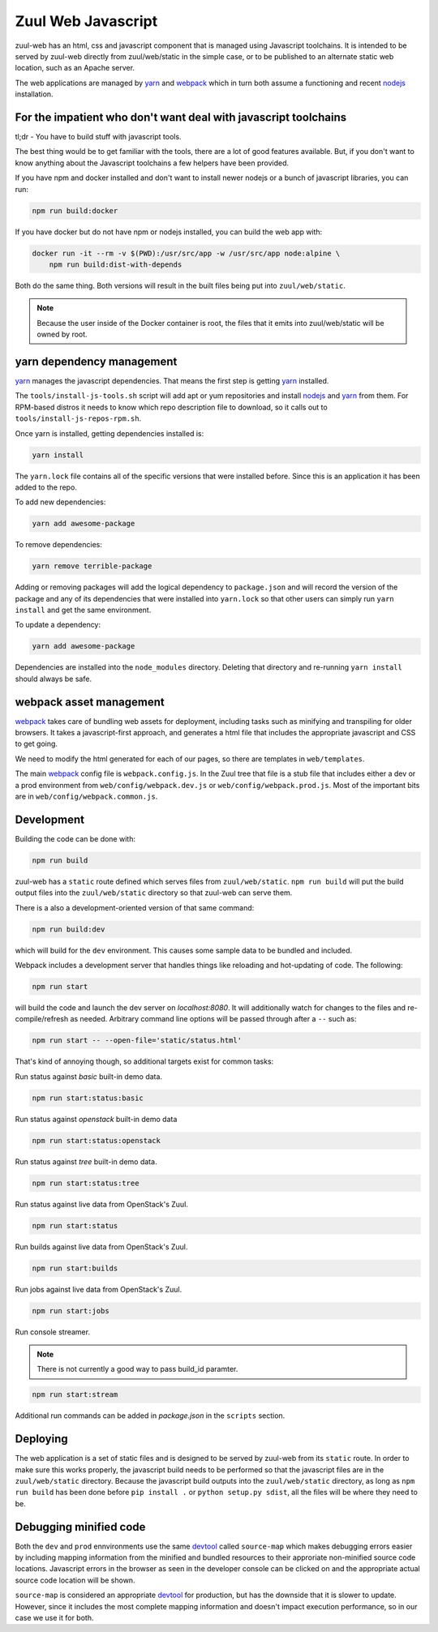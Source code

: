Zuul Web Javascript
===================

zuul-web has an html, css and javascript component that is managed
using Javascript toolchains. It is intended to be served by zuul-web
directly from zuul/web/static in the simple case, or to be published to
an alternate static web location, such as an Apache server.

The web applications are managed by `yarn`_ and `webpack`_ which in turn both
assume a functioning and recent `nodejs`_ installation.

For the impatient who don't want deal with javascript toolchains
----------------------------------------------------------------

tl;dr - You have to build stuff with javascript tools.

The best thing would be to get familiar with the tools, there are a lot of
good features available. But, if you don't want to know anything about the
Javascript toolchains a few helpers have been provided.

If you have npm and docker installed and don't want to install newer nodejs
or a bunch of javascript libraries, you can run:

.. code-block:: bash

  npm run build:docker

If you have docker but do not have npm or nodejs installed, you can build
the web app with:

.. code-block:: bash

  docker run -it --rm -v $(PWD):/usr/src/app -w /usr/src/app node:alpine \
      npm run build:dist-with-depends

Both do the same thing. Both versions will result in the built files being
put into ``zuul/web/static``.

.. note:: Because the user inside of the Docker container is root, the files
          that it emits into zuul/web/static will be owned by root.

yarn dependency management
--------------------------

`yarn`_ manages the javascript dependencies. That means the first step is
getting `yarn`_ installed.

The ``tools/install-js-tools.sh`` script will add apt or yum repositories and
install `nodejs`_ and `yarn`_ from them. For RPM-based distros it needs to know
which repo description file to download, so it calls out to
``tools/install-js-repos-rpm.sh``.

Once yarn is installed, getting dependencies installed is:

.. code-block:: bash

  yarn install

The ``yarn.lock`` file contains all of the specific versions that were
installed before. Since this is an application it has been added to the repo.

To add new dependencies:

.. code-block:: bash

  yarn add awesome-package

To remove dependencies:

.. code-block:: bash

  yarn remove terrible-package

Adding or removing packages will add the logical dependency to ``package.json``
and will record the version of the package and any of its dependencies that
were installed into ``yarn.lock`` so that other users can simply run
``yarn install`` and get the same environment.

To update a dependency:

.. code-block:: bash

  yarn add awesome-package

Dependencies are installed into the ``node_modules`` directory. Deleting that
directory and re-running ``yarn install`` should always be safe.

webpack asset management
------------------------

`webpack`_ takes care of bundling web assets for deployment, including tasks
such as minifying and transpiling for older browsers. It takes a
javascript-first approach, and generates a html file that includes the
appropriate javascript and CSS to get going.

We need to modify the html generated for each of our pages, so there are
templates in ``web/templates``.

The main `webpack`_ config file is ``webpack.config.js``. In the Zuul tree that
file is a stub file that includes either a dev or a prod environment from
``web/config/webpack.dev.js`` or ``web/config/webpack.prod.js``. Most of the
important bits are in ``web/config/webpack.common.js``.

Development
-----------

Building the code can be done with:

.. code-block:: bash

  npm run build

zuul-web has a ``static`` route defined which serves files from
``zuul/web/static``. ``npm run build`` will put the build output files
into the ``zuul/web/static`` directory so that zuul-web can serve them.

There is a also a development-oriented version of that same command:

.. code-block:: bash

  npm run build:dev

which will build for the ``dev`` environment. This causes some sample data
to be bundled and included.

Webpack includes a development server that handles things like reloading and
hot-updating of code. The following:

.. code-block:: bash

  npm run start

will build the code and launch the dev server on `localhost:8080`. It will
additionally watch for changes to the files and re-compile/refresh as needed.
Arbitrary command line options will be passed through after a ``--`` such as:

.. code-block:: bash

  npm run start -- --open-file='static/status.html'

That's kind of annoying though, so additional targets exist for common tasks:

Run status against `basic` built-in demo data.

.. code-block:: bash

  npm run start:status:basic

Run status against `openstack` built-in demo data

.. code-block:: bash

  npm run start:status:openstack

Run status against `tree` built-in demo data.

.. code-block:: bash

  npm run start:status:tree

Run status against live data from OpenStack's Zuul.

.. code-block:: bash

  npm run start:status

Run builds against live data from OpenStack's Zuul.

.. code-block:: bash

  npm run start:builds

Run jobs against live data from OpenStack's Zuul.

.. code-block:: bash

  npm run start:jobs

Run console streamer.

.. note:: There is not currently a good way to pass build_id paramter.

.. code-block:: bash

  npm run start:stream

Additional run commands can be added in `package.json` in the ``scripts``
section.

Deploying
---------

The web application is a set of static files and is designed to be served
by zuul-web from its ``static`` route. In order to make sure this works
properly, the javascript build needs to be performed so that the javascript
files are in the ``zuul/web/static`` directory. Because the javascript
build outputs into the ``zuul/web/static`` directory, as long as
``npm run build`` has been done before ``pip install .`` or
``python setup.py sdist``, all the files will be where they need to be.

Debugging minified code
-----------------------

Both the ``dev`` and ``prod`` ennvironments use the same `devtool`_
called ``source-map`` which makes debugging errors easier by including mapping
information from the minified and bundled resources to their approriate
non-minified source code locations. Javascript errors in the browser as seen
in the developer console can be clicked on and the appropriate actual source
code location will be shown.

``source-map`` is considered an appropriate `devtool`_ for production, but has
the downside that it is slower to update. However, since it includes the most
complete mapping information and doesn't impact execution performance, so in
our case we use it for both.

.. _yarn: https://yarnpkg.com/en/
.. _nodejs: https://nodejs.org/
.. _webpack: https://webpack.js.org/
.. _devtool: https://webpack.js.org/configuration/devtool/#devtool
